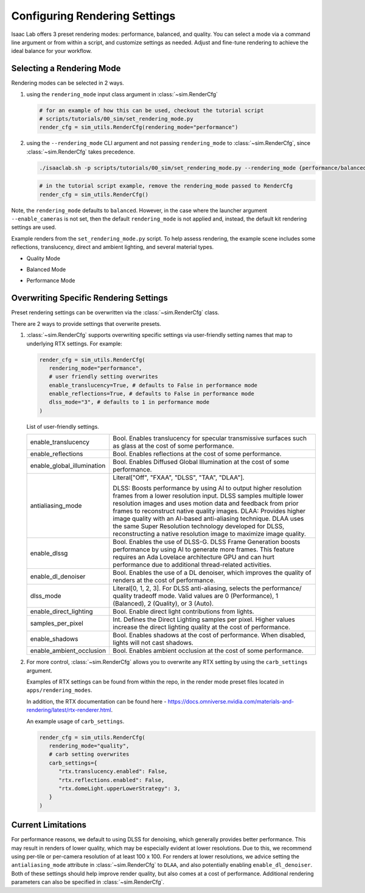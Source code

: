 Configuring Rendering Settings
==============================

Isaac Lab offers 3 preset rendering modes: performance, balanced, and quality.
You can select a mode via a command line argument or from within a script, and customize settings as needed.
Adjust and fine-tune rendering to achieve the ideal balance for your workflow.

Selecting a Rendering Mode
--------------------------

Rendering modes can be selected in 2 ways.

1. using the ``rendering_mode`` input class argument in :class:`~sim.RenderCfg`

   .. code-block:: python

     # for an example of how this can be used, checkout the tutorial script
     # scripts/tutorials/00_sim/set_rendering_mode.py
     render_cfg = sim_utils.RenderCfg(rendering_mode="performance")

2. using the ``--rendering_mode`` CLI argument and not passing ``rendering_mode`` to :class:`~sim.RenderCfg`, since :class:`~sim.RenderCfg` takes precedence.

   .. code-block:: bash

     ./isaaclab.sh -p scripts/tutorials/00_sim/set_rendering_mode.py --rendering_mode {performance/balanced/quality}

   .. code-block:: bash

     # in the tutorial script example, remove the rendering_mode passed to RenderCfg
     render_cfg = sim_utils.RenderCfg()

Note, the ``rendering_mode`` defaults to ``balanced``.
However, in the case where the launcher argument ``--enable_cameras`` is not set, then
the default ``rendering_mode`` is not applied and, instead, the default kit rendering settings are used.


Example renders from the ``set_rendering_mode.py`` script.
To help assess rendering, the example scene includes some reflections, translucency, direct and ambient lighting, and several material types.

-  Quality Mode

   .. image:: ../_static/how-to/howto_rendering_example_quality.jpg
      :width: 100%
      :alt: Quality Rendering Mode Example

-  Balanced Mode

   .. image:: ../_static/how-to/howto_rendering_example_balanced.jpg
      :width: 100%
      :alt: Balanced Rendering Mode Example

-  Performance Mode

   .. image:: ../_static/how-to/howto_rendering_example_performance.jpg
      :width: 100%
      :alt: Performance Rendering Mode Example

Overwriting Specific Rendering Settings
---------------------------------------

Preset rendering settings can be overwritten via the :class:`~sim.RenderCfg` class.

There are 2 ways to provide settings that overwrite presets.

1. :class:`~sim.RenderCfg` supports overwriting specific settings via user-friendly setting names that map to underlying RTX settings.
   For example:

   .. code-block:: python

      render_cfg = sim_utils.RenderCfg(
         rendering_mode="performance",
         # user friendly setting overwrites
         enable_translucency=True, # defaults to False in performance mode
         enable_reflections=True, # defaults to False in performance mode
         dlss_mode="3", # defaults to 1 in performance mode
      )

   List of user-friendly settings.

   .. table::
      :widths: 25 75

      +----------------------------+--------------------------------------------------------------------------+
      | enable_translucency        | Bool. Enables translucency for specular transmissive surfaces such as    |
      |                            | glass at the cost of some performance.                                   |
      +----------------------------+--------------------------------------------------------------------------+
      | enable_reflections         | Bool. Enables reflections at the cost of some performance.               |
      +----------------------------+--------------------------------------------------------------------------+
      | enable_global_illumination | Bool. Enables Diffused Global Illumination at the cost of some           |
      |                            | performance.                                                             |
      +----------------------------+--------------------------------------------------------------------------+
      | antialiasing_mode          | Literal["Off", "FXAA", "DLSS", "TAA", "DLAA"].                           |
      |                            |                                                                          |
      |                            | DLSS: Boosts performance by using AI to output higher resolution frames  |
      |                            | from a lower resolution input. DLSS samples multiple lower resolution    |
      |                            | images and uses motion data and feedback from prior frames to reconstruct|
      |                            | native quality images.                                                   |
      |                            | DLAA: Provides higher image quality with an AI-based anti-aliasing       |
      |                            | technique. DLAA uses the same Super Resolution technology developed for  |
      |                            | DLSS, reconstructing a native resolution image to maximize image quality.|
      +----------------------------+--------------------------------------------------------------------------+
      | enable_dlssg               | Bool. Enables the use of DLSS-G. DLSS Frame Generation boosts performance|
      |                            | by using AI to generate more frames. This feature requires an Ada        |
      |                            | Lovelace architecture GPU and can hurt performance due to additional     |
      |                            | thread-related activities.                                               |
      +----------------------------+--------------------------------------------------------------------------+
      | enable_dl_denoiser         | Bool. Enables the use of a DL denoiser, which improves the quality of    |
      |                            | renders at the cost of performance.                                      |
      +----------------------------+--------------------------------------------------------------------------+
      | dlss_mode                  | Literal[0, 1, 2, 3]. For DLSS anti-aliasing, selects the performance/    |
      |                            | quality tradeoff mode. Valid values are 0 (Performance), 1 (Balanced),   |
      |                            | 2 (Quality), or 3 (Auto).                                                |
      +----------------------------+--------------------------------------------------------------------------+
      | enable_direct_lighting     | Bool. Enable direct light contributions from lights.                     |
      +----------------------------+--------------------------------------------------------------------------+
      | samples_per_pixel          | Int. Defines the Direct Lighting samples per pixel. Higher values        |
      |                            | increase the direct lighting quality at the cost of performance.         |
      +----------------------------+--------------------------------------------------------------------------+
      | enable_shadows             | Bool. Enables shadows at the cost of performance. When disabled, lights  |
      |                            | will not cast shadows.                                                   |
      +----------------------------+--------------------------------------------------------------------------+
      | enable_ambient_occlusion   | Bool. Enables ambient occlusion at the cost of some performance.         |
      +----------------------------+--------------------------------------------------------------------------+


2. For more control, :class:`~sim.RenderCfg` allows you to overwrite any RTX setting by using the ``carb_settings`` argument.

   Examples of RTX settings can be found from within the repo, in the render mode preset files located in ``apps/rendering_modes``.

   In addition, the RTX documentation can be found here - https://docs.omniverse.nvidia.com/materials-and-rendering/latest/rtx-renderer.html.

   An example usage of ``carb_settings``.

   .. code-block:: python

      render_cfg = sim_utils.RenderCfg(
         rendering_mode="quality",
         # carb setting overwrites
         carb_settings={
            "rtx.translucency.enabled": False,
            "rtx.reflections.enabled": False,
            "rtx.domeLight.upperLowerStrategy": 3,
         }
      )


Current Limitations
-------------------

For performance reasons, we default to using DLSS for denoising, which generally provides better performance.
This may result in renders of lower quality, which may be especially evident at lower resolutions.
Due to this, we recommend using per-tile or per-camera resolution of at least 100 x 100.
For renders at lower resolutions, we advice setting the ``antialiasing_mode`` attribute in :class:`~sim.RenderCfg` to
``DLAA``, and also potentially enabling ``enable_dl_denoiser``. Both of these settings should help improve render
quality, but also comes at a cost of performance. Additional rendering parameters can also be specified in :class:`~sim.RenderCfg`.
